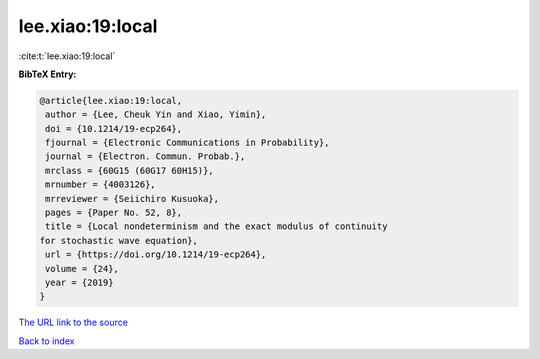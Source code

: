 lee.xiao:19:local
=================

:cite:t:`lee.xiao:19:local`

**BibTeX Entry:**

.. code-block:: bibtex

   @article{lee.xiao:19:local,
    author = {Lee, Cheuk Yin and Xiao, Yimin},
    doi = {10.1214/19-ecp264},
    fjournal = {Electronic Communications in Probability},
    journal = {Electron. Commun. Probab.},
    mrclass = {60G15 (60G17 60H15)},
    mrnumber = {4003126},
    mrreviewer = {Seiichiro Kusuoka},
    pages = {Paper No. 52, 8},
    title = {Local nondeterminism and the exact modulus of continuity
   for stochastic wave equation},
    url = {https://doi.org/10.1214/19-ecp264},
    volume = {24},
    year = {2019}
   }

`The URL link to the source <ttps://doi.org/10.1214/19-ecp264}>`__


`Back to index <../By-Cite-Keys.html>`__
